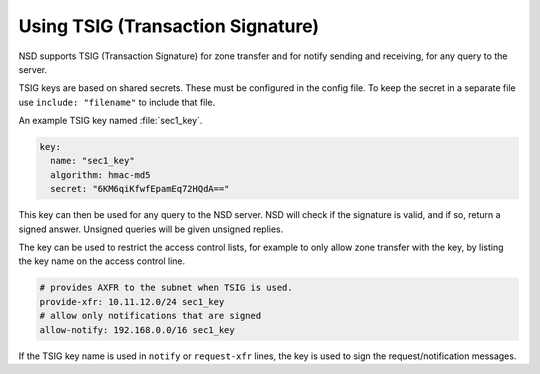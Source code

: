 .. _doc_nsd_tsig:

Using TSIG (Transaction Signature)
----------

NSD supports TSIG (Transaction Signature) for zone transfer and for notify sending and receiving, for any query to the server.

TSIG keys are based on shared secrets. These must be configured in the config
file. To keep the secret in a separate file use ``include: "filename"`` to
include that file.

An example TSIG key named :file:`sec1_key`.

.. code:: text

    key:
      name: "sec1_key"
      algorithm: hmac-md5
      secret: "6KM6qiKfwfEpamEq72HQdA=="

This key can then be used for any query to the NSD server. NSD will check if the
signature is valid, and if so, return a signed answer. Unsigned queries will be
given unsigned replies.

The key can be used to restrict the access control lists, for example to only
allow zone transfer with the key, by listing the key name on the access control
line.

.. code:: text

    # provides AXFR to the subnet when TSIG is used.
    provide-xfr: 10.11.12.0/24 sec1_key
    # allow only notifications that are signed
    allow-notify: 192.168.0.0/16 sec1_key

If the TSIG key name is used in ``notify`` or ``request-xfr`` lines, the key is
used to sign the request/notification messages.